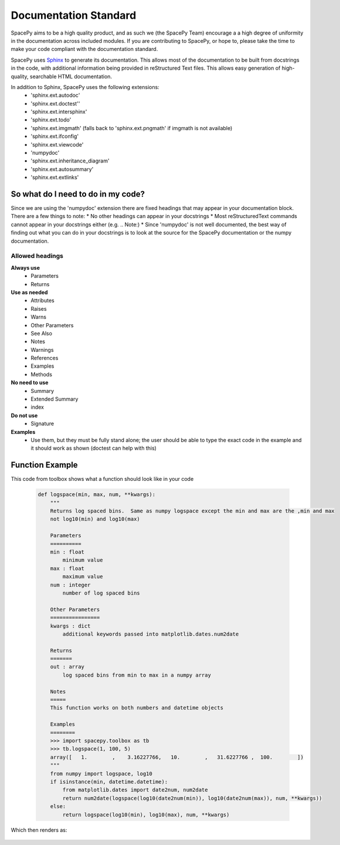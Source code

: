 Documentation Standard
======================

SpacePy aims to be a high quality product, and as such we (the SpacePy Team) encourage 
a a high degree of uniformity in the documentation across included modules.  If you are 
contributing to SpacePy, or hope to, please take the time to make your code compliant 
with the documentation standard.

SpacePy uses Sphinx_ to generate its documentation. This allows most of the documentation 
to be built from docstrings in the code, with additional information being provided in
reStructured Text files. This allows easy generation of high-quality, searchable HTML 
documentation.

In addition to Sphinx, SpacePy uses the following extensions:
 * 'sphinx.ext.autodoc'
 * 'sphinx.ext.doctest''
 * 'sphinx.ext.intersphinx'
 * 'sphinx.ext.todo'
 * 'sphinx.ext.imgmath' (falls back to 'sphinx.ext.pngmath' if imgmath is not available)
 * 'sphinx.ext.ifconfig'
 * 'sphinx.ext.viewcode'
 * 'numpydoc'
 * 'sphinx.ext.inheritance_diagram'
 * 'sphinx.ext.autosummary'
 * 'sphinx.ext.extlinks'

.. _Sphinx: http://sphinx.pocoo.org/

So what do I need to do in my code?
-----------------------------------
Since we are using the 'numpydoc' extension there are fixed headings that may
appear in your documentation block. There are a few things to note:
* No other headings can appear in your docstrings
* Most reStructuredText commands cannot appear in your docstrings either (e.g. .. Note:)
* Since 'numpydoc' is not well documented, the best way of finding out what you can do in your docstrings is to look at the source for the SpacePy documentation or the numpy documentation.

Allowed headings
~~~~~~~~~~~~~~~~
**Always use**
 * Parameters
 * Returns

**Use as needed**
 * Attributes
 * Raises
 * Warns
 * Other Parameters
 * See Also
 * Notes
 * Warnings
 * References
 * Examples
 * Methods

**No need to use**
 * Summary
 * Extended Summary
 * index

**Do not use**
 * Signature

**Examples**
 * Use them, but they must be fully stand alone; the user should be able to type the exact 
   code in the example and it should work as shown (doctest can help with this)

Function Example
----------------
This code from toolbox shows what a function should look like in your code

    .. code-block:: python

        def logspace(min, max, num, **kwargs):
            """
            Returns log spaced bins.  Same as numpy logspace except the min and max are the ,min and max
            not log10(min) and log10(max)

            Parameters
            ==========
            min : float
                minimum value
            max : float
                maximum value
            num : integer
                number of log spaced bins

            Other Parameters
            ================
            kwargs : dict
                additional keywords passed into matplotlib.dates.num2date

            Returns
            =======
            out : array
                log spaced bins from min to max in a numpy array

            Notes
            =====
            This function works on both numbers and datetime objects

            Examples
            ========
            >>> import spacepy.toolbox as tb
            >>> tb.logspace(1, 100, 5)
            array([   1.        ,    3.16227766,   10.        ,   31.6227766 ,  100.        ])
            """
            from numpy import logspace, log10
            if isinstance(min, datetime.datetime):
                from matplotlib.dates import date2num, num2date
                return num2date(logspace(log10(date2num(min)), log10(date2num(max)), num, **kwargs))
            else:
                return logspace(log10(min), log10(max), num, **kwargs)


Which then renders as:

    .. autofunction:: spacepy.toolbox.logspace
        :noindex:



